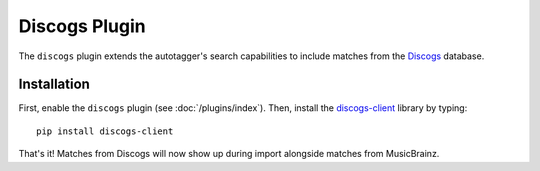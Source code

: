 Discogs Plugin
==============

The ``discogs`` plugin extends the autotagger's search capabilities to
include matches from the `Discogs`_ database.

.. _Discogs: http://discogs.com

Installation
------------

First, enable the ``discogs`` plugin (see :doc:`/plugins/index`). Then,
install the `discogs-client`_ library by typing::

    pip install discogs-client

That's it! Matches from Discogs will now show up during import alongside
matches from MusicBrainz.

.. _discogs-client: https://github.com/discogs/discogs_client
